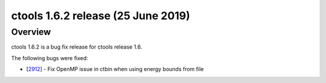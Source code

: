 .. _1.6.2:

ctools 1.6.2 release (25 June 2019)
===================================

Overview
--------

ctools 1.6.2 is a bug fix release for ctools release 1.6.

The following bugs were fixed:

* [`2912 <https://cta-redmine.irap.omp.eu/issues/2912>`_] -
  Fix OpenMP issue in ctbin when using energy bounds from file
